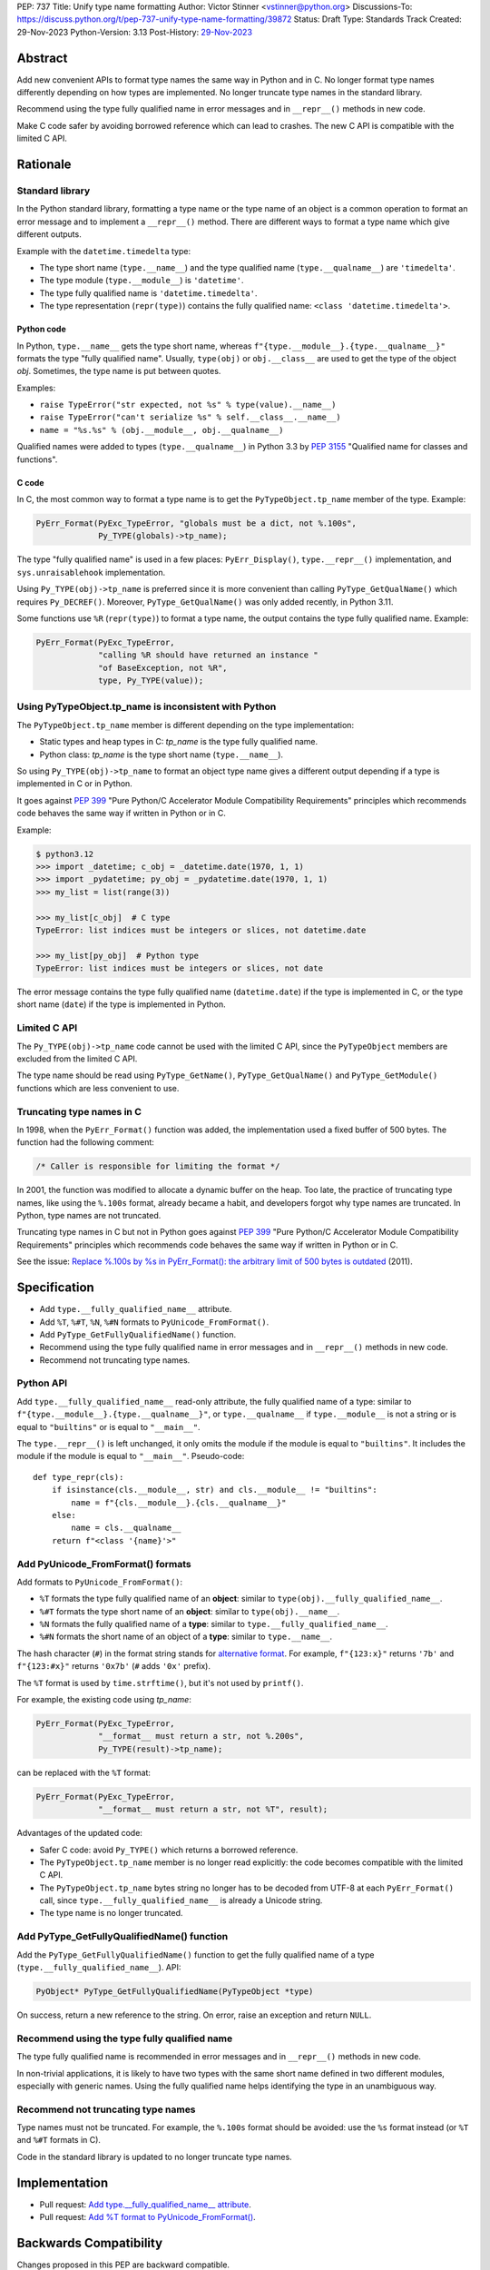 PEP: 737
Title: Unify type name formatting
Author: Victor Stinner <vstinner@python.org>
Discussions-To: https://discuss.python.org/t/pep-737-unify-type-name-formatting/39872
Status: Draft
Type: Standards Track
Created: 29-Nov-2023
Python-Version: 3.13
Post-History: `29-Nov-2023 <https://discuss.python.org/t/pep-737-unify-type-name-formatting/39872>`__


Abstract
========

Add new convenient APIs to format type names the same way in Python and
in C. No longer format type names differently depending on how types are
implemented. No longer truncate type names in the standard library.

Recommend using the type fully qualified name in error messages and in
``__repr__()`` methods in new code.

Make C code safer by avoiding borrowed reference which can lead to
crashes. The new C API is compatible with the limited C API.


Rationale
=========

Standard library
----------------

In the Python standard library, formatting a type name or the type name
of an object is a common operation to format an error message and to
implement a ``__repr__()`` method. There are different ways to format a
type name which give different outputs.

Example with the ``datetime.timedelta`` type:

* The type short name (``type.__name__``) and the type qualified name
  (``type.__qualname__``) are ``'timedelta'``.
* The type module (``type.__module__``) is ``'datetime'``.
* The type fully qualified name is ``'datetime.timedelta'``.
* The type representation (``repr(type)``) contains the fully qualified
  name: ``<class 'datetime.timedelta'>``.


Python code
^^^^^^^^^^^

In Python, ``type.__name__`` gets the type short name, whereas
``f"{type.__module__}.{type.__qualname__}"`` formats the type "fully
qualified name". Usually, ``type(obj)`` or ``obj.__class__`` are used to
get the type of the object *obj*. Sometimes, the type name is put
between quotes.

Examples:

* ``raise TypeError("str expected, not %s" % type(value).__name__)``
* ``raise TypeError("can't serialize %s" % self.__class__.__name__)``
* ``name = "%s.%s" % (obj.__module__, obj.__qualname__)``

Qualified names were added to types (``type.__qualname__``) in Python
3.3 by :pep:`3155` "Qualified name for classes and functions".

C code
^^^^^^

In C, the most common way to format a type name is to get the
``PyTypeObject.tp_name`` member of the type. Example:

.. code-block:: c

    PyErr_Format(PyExc_TypeError, "globals must be a dict, not %.100s",
                 Py_TYPE(globals)->tp_name);

The type "fully qualified name" is used in a few places:
``PyErr_Display()``, ``type.__repr__()`` implementation, and
``sys.unraisablehook`` implementation.

Using ``Py_TYPE(obj)->tp_name`` is preferred since it is more convenient
than calling ``PyType_GetQualName()`` which requires ``Py_DECREF()``.
Moreover, ``PyType_GetQualName()`` was only added recently, in Python
3.11.

Some functions use ``%R`` (``repr(type)``) to format a type name, the
output contains the type fully qualified name. Example:

.. code-block:: c

    PyErr_Format(PyExc_TypeError,
                 "calling %R should have returned an instance "
                 "of BaseException, not %R",
                 type, Py_TYPE(value));


Using PyTypeObject.tp_name is inconsistent with Python
------------------------------------------------------

The ``PyTypeObject.tp_name`` member is different depending on the type
implementation:

* Static types and heap types in C: *tp_name* is the type fully
  qualified name.
* Python class: *tp_name* is the type short name (``type.__name__``).

So using ``Py_TYPE(obj)->tp_name`` to format an object type name gives
a different output depending if a type is implemented in C or in Python.

It goes against :pep:`399` "Pure Python/C Accelerator Module
Compatibility Requirements" principles which recommends code behaves
the same way if written in Python or in C.

Example:

.. code-block:: pycon

    $ python3.12
    >>> import _datetime; c_obj = _datetime.date(1970, 1, 1)
    >>> import _pydatetime; py_obj = _pydatetime.date(1970, 1, 1)
    >>> my_list = list(range(3))

    >>> my_list[c_obj]  # C type
    TypeError: list indices must be integers or slices, not datetime.date

    >>> my_list[py_obj]  # Python type
    TypeError: list indices must be integers or slices, not date

The error message contains the type fully qualified name
(``datetime.date``) if the type is implemented in C, or the type short
name (``date``) if the type is implemented in Python.


Limited C API
-------------

The ``Py_TYPE(obj)->tp_name`` code cannot be used with the limited C
API, since the ``PyTypeObject`` members are excluded from the limited C
API.

The type name should be read using ``PyType_GetName()``,
``PyType_GetQualName()`` and ``PyType_GetModule()`` functions which are
less convenient to use.


Truncating type names in C
--------------------------

In 1998, when the ``PyErr_Format()`` function was added, the
implementation used a fixed buffer of 500 bytes. The function had the
following comment:

.. code-block:: c

    /* Caller is responsible for limiting the format */

In 2001, the function was modified to allocate a dynamic buffer on the
heap. Too late, the practice of truncating type names, like using the
``%.100s`` format, already became a habit, and developers forgot why
type names are truncated. In Python, type names are not truncated.

Truncating type names in C but not in Python goes against :pep:`399`
"Pure Python/C Accelerator Module Compatibility Requirements" principles
which recommends code behaves the same way if written in Python or in
C.

See the issue: `Replace %.100s by %s in PyErr_Format(): the arbitrary
limit of 500 bytes is outdated
<https://github.com/python/cpython/issues/55042>`__ (2011).


Specification
=============

* Add ``type.__fully_qualified_name__`` attribute.
* Add ``%T``, ``%#T``, ``%N``, ``%#N`` formats to
  ``PyUnicode_FromFormat()``.
* Add ``PyType_GetFullyQualifiedName()`` function.
* Recommend using the type fully qualified name in error messages and
  in ``__repr__()`` methods in new code.
* Recommend not truncating type names.


Python API
----------

Add ``type.__fully_qualified_name__`` read-only attribute, the fully
qualified name of a type: similar to
``f"{type.__module__}.{type.__qualname__}"``, or ``type.__qualname__`` if
``type.__module__`` is not a string or is equal to ``"builtins"`` or is
equal to ``"__main__"``.

The ``type.__repr__()`` is left unchanged, it only omits the module if
the module is equal to ``"builtins"``. It includes the module if the
module is equal to ``"__main__"``. Pseudo-code::

    def type_repr(cls):
        if isinstance(cls.__module__, str) and cls.__module__ != "builtins":
            name = f"{cls.__module__}.{cls.__qualname__}"
        else:
            name = cls.__qualname__
        return f"<class '{name}'>"


Add PyUnicode_FromFormat() formats
----------------------------------

Add formats to ``PyUnicode_FromFormat()``:

* ``%T`` formats the type fully qualified name of an **object**:
  similar to ``type(obj).__fully_qualified_name__``.
* ``%#T`` formats the type short name of an **object**:
  similar to ``type(obj).__name__``.
* ``%N`` formats the fully qualified name of a **type**:
  similar to ``type.__fully_qualified_name__``.
* ``%#N`` formats the short name of an object of a **type**:
  similar to ``type.__name__``.

The hash character (``#``) in the format string stands for
`alternative format
<https://docs.python.org/3/library/string.html#format-specification-mini-language>`_.
For example, ``f"{123:x}"`` returns ``'7b'`` and ``f"{123:#x}"`` returns
``'0x7b'`` (``#`` adds ``'0x'`` prefix).

The ``%T`` format is used by ``time.strftime()``, but it's not used by
``printf()``.

For example, the existing code using *tp_name*:

.. code-block:: c

    PyErr_Format(PyExc_TypeError,
                 "__format__ must return a str, not %.200s",
                 Py_TYPE(result)->tp_name);

can be replaced with the ``%T`` format:

.. code-block:: c

    PyErr_Format(PyExc_TypeError,
                 "__format__ must return a str, not %T", result);

Advantages of the updated code:

* Safer C code: avoid ``Py_TYPE()`` which returns a borrowed reference.
* The ``PyTypeObject.tp_name`` member is no longer read explicitly: the
  code becomes compatible with the limited C API.
* The ``PyTypeObject.tp_name`` bytes string no longer has to be decoded
  from UTF-8 at each ``PyErr_Format()`` call, since
  ``type.__fully_qualified_name__`` is already a Unicode string.
* The type name is no longer truncated.


Add PyType_GetFullyQualifiedName() function
-------------------------------------------

Add the ``PyType_GetFullyQualifiedName()`` function to get the fully
qualified name of a type (``type.__fully_qualified_name__``). API:

.. code-block:: c

    PyObject* PyType_GetFullyQualifiedName(PyTypeObject *type)

On success, return a new reference to the string. On error, raise an
exception and return ``NULL``.


Recommend using the type fully qualified name
---------------------------------------------

The type fully qualified name is recommended in error messages and in
``__repr__()`` methods in new code.

In non-trivial applications, it is likely to have two types with the
same short name defined in two different modules, especially with
generic names. Using the fully qualified name helps identifying the type
in an unambiguous way.


Recommend not truncating type names
-----------------------------------

Type names must not be truncated. For example, the ``%.100s`` format
should be avoided: use the ``%s`` format instead (or ``%T`` and ``%#T``
formats in C).

Code in the standard library is updated to no longer truncate type
names.


Implementation
==============

* Pull request: `Add type.__fully_qualified_name__ attribute <https://github.com/python/cpython/pull/112133>`_.
* Pull request: `Add %T format to PyUnicode_FromFormat() <https://github.com/python/cpython/pull/111703>`_.


Backwards Compatibility
=======================

Changes proposed in this PEP are backward compatible.

Adding new APIs has no effect on the backward compatibility. Existing
APIs are left unchanged.

Replacing the type short name with the type fully qualified name is only
recommended in new code. Existing code should be left
unchanged and so remains backward compatible.

In the standard library, type names are no longer truncated. We believe
that no code should be affected in practice, since type names longer
than 100 characters are rare.


Rejected Ideas
==============

Change str(type)
----------------

The ``type.__str__()`` method can be modified to format a type name
differently. For example, it can return the type fully qualified name.

The problem is that it's a backward incompatible change. For example,
``enum``, ``functools``, ``optparse``, ``pdb`` and ``xmlrpc.server``
modules of the standard library have to be updated.
``test_dataclasses``, ``test_descrtut`` and ``test_cmd_line_script``
tests have to be updated as well.

See the `pull request: type(str) returns the fully qualified name
<https://github.com/python/cpython/pull/112129>`_.


Add formats to type.__format__()
--------------------------------

Examples of proposed formats for ``type.__format__()``:

* ``f"{type(obj):z}"`` formats ``type(obj).__name__``.
* ``f"{type(obj):M.T}"`` formats ``type(obj).__fully_qualified_name__``.
* ``f"{type(obj):M:T}"`` formats ``type(obj).__fully_qualified_name__``
  using colon (``:``) separator.
* ``f"{type(obj):T}"`` formats ``type(obj).__name__``.
* ``f"{type(obj):#T}"`` formats ``type(obj).__fully_qualified_name__``.

Using short format (such as ``z``, a single letter) requires to refer to
format documentation to understand how a type name is formatted, whereas
``type(obj).__name__`` is explicit.

The dot character (``.``) is already used for the "precision" in format
strings. The colon character (``:``) is already used to separated the
expression from the format specification. For example, ``f"{3.14:g}"``
uses ``g`` format which comes after the colon (``:``). Usually, a format
type is a single letter, such as ``g`` in ``f"{3.14:g}"``, not ``M.T``
or ``M:T``. Reusing dot and colon characters for a different purpose can
be misleading and make the format parser more complicated.

Add !t formatter to get an object type
--------------------------------------

Use ``f"{obj!t:T}"`` to format ``type(obj).__name__``, similar to
``f"{type(obj).__name__}"``.

When the ``!t`` formatter was proposed in 2018, `Eric Smith was opposed
to this
<https://mail.python.org/archives/list/python-dev@python.org/message/BMIW3FEB77OS7OB3YYUUDUBITPWLRG3U/>`_;
Eric is the author of the f-string :pep:`498` "Literal String Interpolation".


Add formats to str % args
-------------------------

It was proposed to add formats to format a type name in ``str % arg``.
For example, ``%T`` and ``%#T`` formats.

Nowadays, f-strings are preferred for new code.


Use colon separator in fully qualified name
-------------------------------------------

The colon (``:``) separator eliminates guesswork when you want to import
the name, see ``pkgutil.resolve_name()``. A type fully qualified name
can be formatted as ``f"{type.__module__}:{type.__qualname__}"``, or
``type.__qualname__`` if the type module is ``"builtins"``.

In the standard library, no code formats a type fully qualified name
this way.


Other ways to format type names in C
------------------------------------

The ``printf()`` function supports multiple size modifiers: ``hh``
(``char``), ``h`` (``short``), ``l`` (``long``), ``ll`` (``long long``),
``z`` (``size_t``), ``t`` (``ptrdiff_t``) and ``j`` (``intmax_t``).
The ``PyUnicode_FromFormat()`` function supports most of them.

Proposed formats using ``h`` and ``hh`` length modifiers:

* ``%hhT`` formats ``type.__name__``.
* ``%hT`` formats ``type.__qualname__``.
* ``%T`` formats ``type.__fully_qualified_name__``.

Length modifiers are used to specify the C type of the argument, not to
change how an argument is formatted. The alternate form (``#``) changes
how an argument is formatted. Here the argument C type is always
``PyObject*``.

Other proposed formats:

* ``%Q``
* ``%t``.
* ``%lT`` formats ``type.__fully_qualified_name__``.
* ``%Tn`` formats ``type.__name__``.
* ``%Tq`` formats ``type.__qualname__``.
* ``%Tf`` formats ``type.__fully_qualified_name__``.

Having more options to format type names can lead to inconsistencies
between different modules and make the API more error prone.

About the ``%t`` format, ``printf()`` now uses ``t`` as a length
modifier for ``ptrdiff_t`` argument.

``type.__qualname__`` can be used in Python and ``PyType_GetQualName()``
can be used in C to format a type qualified name.


Use %T format with Py_TYPE(): pass a type
-----------------------------------------

It was proposed to pass a type to the ``%T`` format, like:

.. code-block:: c

    PyErr_Format(PyExc_TypeError, "object type name: %T", Py_TYPE(obj));

The ``Py_TYPE()`` functions returns a borrowed reference. Just to format
an error, using a borrowed reference to a type looks safe. In practice,
it can lead to crash. Example::

    import gc
    import my_cext

    class ClassA:
        pass

    def create_object():
         class ClassB:
              def __repr__(self):
                    self.__class__ = ClassA
                    gc.collect()
                    return "ClassB repr"
         return ClassB()

    obj = create_object()
    my_cext.func(obj)

where ``my_cext.func()`` is a C function which calls::

    PyErr_Format(PyExc_ValueError,
                 "Unexpected value %R of type %T",
                 obj, Py_TYPE(obj));

``PyErr_Format()`` is called with a borrowed reference to ``ClassB``.
When ``repr(obj)`` is called by the ``%R`` format, the last reference to
``ClassB`` is removed and the class is deallocated. When the ``%T``
format is proceed, ``Py_TYPE(obj)`` is already a dangling pointer and
Python does crash.


Other proposed APIs to get a type fully qualified name
------------------------------------------------------

* ``type.__fullyqualname__`` attribute name: attribute without an underscore
  between words. Several dunders, including some of the most recently
  added ones, include an underscore in the word: ``__class_getitem__``,
  ``__release_buffer__``, ``__type_params__``, ``__init_subclass__`` and
  ``__text_signature__``.
* ``type.__fqn__`` attribute name, where FQN stands for Fully Qualified
  Name.
* Add a function to the ``inspect`` module. Need to import the
  ``inspect`` module to use it.


Include the __main__ module in the type fully qualified name
------------------------------------------------------------

Format ``type.__fully_qualified_name__`` as
``f"{type.__module__}.{type.__qualname__}"``, or ``type.__qualname__`` if
``type.__module__`` is not a string or is equal to ``"builtins"``.  Do
not treat the ``__main__`` module differently: include it in the name.

Existing code such as ``type.__repr__()``, ``collections.abc`` and
``unittest`` modules format a type name with
``f'{obj.__module__}.{obj.__qualname__}'`` and only omit the module part
if the module is equal to ``builtins``. Only the ``traceback`` and
``pdb`` modules also the module if it's equal to ``"builtins"`` or
``"__main__"``.

The ``type.__fully_qualified_name__`` attribute omits the ``__main__``
module to produce shorter names for a common case: types defined in a
script run with ``python script.py``. For debugging, the ``repr()``
function can be used on a type, it includes the ``__main__`` module in
the type name. Or use ``f"{type.__module__}.{type.__qualname__}"``
format to always include the module name, even for the ``"builtins"``
module.

Example of script::

    class MyType:
        pass

    print(f"name: {MyType.__fully_qualified_name__}")
    print(f"repr: {repr(MyType)}")

Output::

    name: MyType
    repr: <class '__main__.MyType'>


Discussions
===========

* Discourse: `PEP 737 – Unify type name formatting
  <https://discuss.python.org/t/pep-737-unify-type-name-formatting/39872>`_
  (2023).
* Discourse: `Enhance type name formatting when raising an exception:
  add %T format in C, and add type.__fullyqualname__
  <https://discuss.python.org/t/enhance-type-name-formatting-when-raising-an-exception-add-t-format-in-c-and-add-type-fullyqualname/38129>`_
  (2023).
* Issue: `PyUnicode_FromFormat(): Add %T format to format the type name
  of an object <https://github.com/python/cpython/issues/111696>`_
  (2023).
* Issue: `C API: Investigate how the PyTypeObject members can be removed
  from the public C API
  <https://github.com/python/cpython/issues/105970>`_ (2023).
* python-dev thread: `bpo-34595: How to format a type name?
  <https://mail.python.org/archives/list/python-dev@python.org/thread/HKYUMTVHNBVB5LJNRMZ7TPUQKGKAERCJ/>`_
  (2018).
* Issue: `PyUnicode_FromFormat(): add %T format for an object type name
  <https://github.com/python/cpython/issues/78776>`_ (2018).
* Issue: `Replace %.100s by %s in PyErr_Format(): the arbitrary limit of
  500 bytes is outdated
  <https://github.com/python/cpython/issues/55042>`__ (2011).


Copyright
=========

This document is placed in the public domain or under the
CC0-1.0-Universal license, whichever is more permissive.
